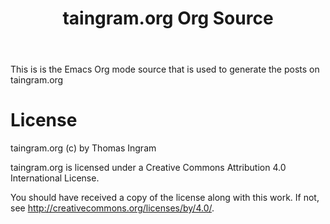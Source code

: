 #+TITLE: taingram.org Org Source

This is is the Emacs Org mode source that is used to generate the
posts on taingram.org

* License 
taingram.org (c) by Thomas Ingram

taingram.org is licensed under a Creative Commons Attribution
4.0 International License.

You should have received a copy of the license along with this
work. If not, see <http://creativecommons.org/licenses/by/4.0/>.
